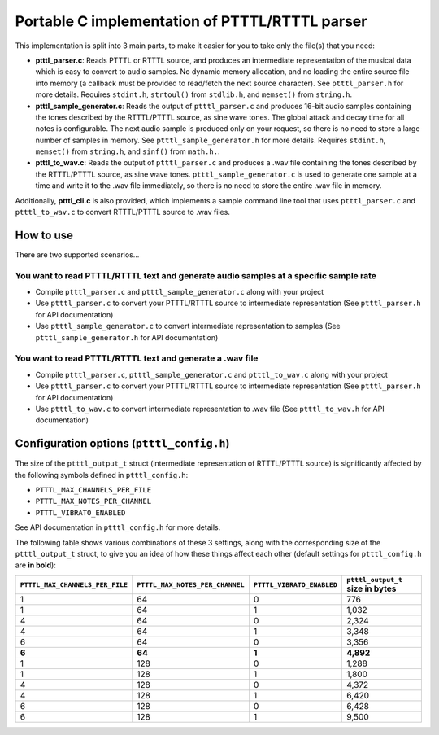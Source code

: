Portable C implementation of PTTTL/RTTTL parser
-----------------------------------------------

This implementation is split into 3 main parts, to make it easier for you to take
only the file(s) that you need:

* **ptttl_parser.c**: Reads PTTTL or RTTTL source, and produces an intermediate
  representation of the musical data which is easy to convert to audio samples.
  No dynamic memory allocation, and no loading the entire source file into memory
  (a callback must be provided to read/fetch the next source character). See
  ``ptttl_parser.h`` for more details. Requires ``stdint.h``, ``strtoul()`` from
  ``stdlib.h``, and ``memset()`` from ``string.h``.

* **ptttl_sample_generator.c**: Reads the output of ``ptttl_parser.c`` and produces
  16-bit audio samples containing the tones described by the RTTTL/PTTTL source, as sine
  wave tones. The global attack and decay time for all notes is configurable. The next
  audio sample is produced only on your request, so there is no need to store a large
  number of samples in memory. See ``ptttl_sample_generator.h`` for more details.
  Requires ``stdint.h``, ``memset()`` from ``string.h``, and ``sinf()`` from ``math.h.``.

* **ptttl_to_wav.c**: Reads the output of ``ptttl_parser.c`` and produces a .wav file
  containing the tones described by the RTTTL/PTTTL source, as sine wave tones.
  ``ptttl_sample_generator.c`` is used to generate one sample at a time and write it
  to the .wav file immediately, so there is no need to store the entire .wav file in memory.


Additionally, **ptttl_cli.c** is also provided, which implements a sample command line
tool that uses ``ptttl_parser.c`` and ``ptttl_to_wav.c`` to convert RTTTL/PTTTL source
to .wav files.

How to use
==========

There are two supported scenarios...

You want to read PTTTL/RTTTL text and generate audio samples at a specific sample rate
######################################################################################

* Compile ``ptttl_parser.c`` and ``ptttl_sample_generator.c`` along with your project

* Use ``ptttl_parser.c`` to convert your PTTTL/RTTTL source to intermediate representation
  (See ``ptttl_parser.h`` for API documentation)

* Use ``ptttl_sample_generator.c`` to convert intermediate representation to samples
  (See ``ptttl_sample_generator.h`` for API documentation)

You want to read PTTTL/RTTTL text and generate a .wav file
##########################################################

* Compile ``ptttl_parser.c``, ``ptttl_sample_generator.c`` and ``ptttl_to_wav.c``
  along with your project

* Use ``ptttl_parser.c`` to convert your PTTTL/RTTTL source to intermediate representation
  (See ``ptttl_parser.h`` for API documentation)

* Use ``ptttl_to_wav.c`` to convert intermediate representation to .wav file
  (See ``ptttl_to_wav.h`` for API documentation)

Configuration options (``ptttl_config.h``)
==========================================

The size of the ``ptttl_output_t`` struct (intermediate representation of RTTTL/PTTTL source)
is significantly affected by the following symbols defined in ``ptttl_config.h``:

* ``PTTTL_MAX_CHANNELS_PER_FILE``
* ``PTTTL_MAX_NOTES_PER_CHANNEL``
* ``PTTTL_VIBRATO_ENABLED``

See API documentation in ``ptttl_config.h`` for more details.

The following table shows various combinations of these 3 settings, along with the
corresponding size of the ``ptttl_output_t`` struct, to give you an idea of how these
things affect each other (default settings for ``ptttl_config.h`` are **in bold**):

+-------------------------------+-------------------------------+-------------------------+---------------------------------+
|``PTTTL_MAX_CHANNELS_PER_FILE``|``PTTTL_MAX_NOTES_PER_CHANNEL``|``PTTTL_VIBRATO_ENABLED``| ``ptttl_output_t`` size in bytes|
+===============================+===============================+=========================+=================================+
| 1                             | 64                            | 0                       | 776                             |
+-------------------------------+-------------------------------+-------------------------+---------------------------------+
| 1                             | 64                            | 1                       | 1,032                           |
+-------------------------------+-------------------------------+-------------------------+---------------------------------+
| 4                             | 64                            | 0                       | 2,324                           |
+-------------------------------+-------------------------------+-------------------------+---------------------------------+
| 4                             | 64                            | 1                       | 3,348                           |
+-------------------------------+-------------------------------+-------------------------+---------------------------------+
| 6                             | 64                            | 0                       | 3,356                           |
+-------------------------------+-------------------------------+-------------------------+---------------------------------+
| **6**                         | **64**                        | **1**                   | **4,892**                       |
+-------------------------------+-------------------------------+-------------------------+---------------------------------+
| 1                             | 128                           | 0                       | 1,288                           |
+-------------------------------+-------------------------------+-------------------------+---------------------------------+
| 1                             | 128                           | 1                       | 1,800                           |
+-------------------------------+-------------------------------+-------------------------+---------------------------------+
| 4                             | 128                           | 0                       | 4,372                           |
+-------------------------------+-------------------------------+-------------------------+---------------------------------+
| 4                             | 128                           | 1                       | 6,420                           |
+-------------------------------+-------------------------------+-------------------------+---------------------------------+
| 6                             | 128                           | 0                       | 6,428                           |
+-------------------------------+-------------------------------+-------------------------+---------------------------------+
| 6                             | 128                           | 1                       | 9,500                           |
+-------------------------------+-------------------------------+-------------------------+---------------------------------+

